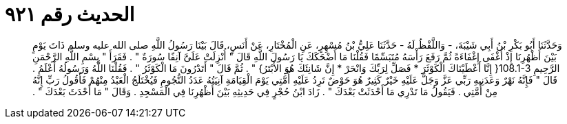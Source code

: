 
= الحديث رقم ٩٢١

[quote.hadith]
وَحَدَّثَنَا أَبُو بَكْرِ بْنُ أَبِي شَيْبَةَ، - وَاللَّفْظُ لَهُ - حَدَّثَنَا عَلِيُّ بْنُ مُسْهِرٍ، عَنِ الْمُخْتَارِ، عَنْ أَنَسٍ، قَالَ بَيْنَا رَسُولُ اللَّهِ صلى الله عليه وسلم ذَاتَ يَوْمٍ بَيْنَ أَظْهُرِنَا إِذْ أَغْفَى إِغْفَاءَةً ثُمَّ رَفَعَ رَأْسَهُ مُتَبَسِّمًا فَقُلْنَا مَا أَضْحَكَكَ يَا رَسُولَ اللَّهِ قَالَ ‏"‏ أُنْزِلَتْ عَلَىَّ آنِفًا سُورَةٌ ‏"‏ ‏.‏ فَقَرَأَ ‏"‏ بِسْمِ اللَّهِ الرَّحْمَنِ الرَّحِيمِ ‏108.1-3{‏ إِنَّا أَعْطَيْنَاكَ الْكَوْثَرَ * فَصَلِّ لِرَبِّكَ وَانْحَرْ * إِنَّ شَانِئَكَ هُوَ الأَبْتَرُ‏}‏ ‏"‏ ‏.‏ ثُمَّ قَالَ ‏"‏ أَتَدْرُونَ مَا الْكَوْثَرُ ‏"‏ ‏.‏ فَقُلْنَا اللَّهُ وَرَسُولُهُ أَعْلَمُ ‏.‏ قَالَ ‏"‏ فَإِنَّهُ نَهْرٌ وَعَدَنِيهِ رَبِّي عَزَّ وَجَلَّ عَلَيْهِ خَيْرٌ كَثِيرٌ هُوَ حَوْضٌ تَرِدُ عَلَيْهِ أُمَّتِي يَوْمَ الْقِيَامَةِ آنِيَتُهُ عَدَدُ النُّجُومِ فَيُخْتَلَجُ الْعَبْدُ مِنْهُمْ فَأَقُولُ رَبِّ إِنَّهُ مِنْ أُمَّتِي ‏.‏ فَيَقُولُ مَا تَدْرِي مَا أَحْدَثَتْ بَعْدَكَ ‏"‏ ‏.‏ زَادَ ابْنُ حُجْرٍ فِي حَدِيثِهِ بَيْنَ أَظْهُرِنَا فِي الْمَسْجِدِ ‏.‏ وَقَالَ ‏"‏ مَا أَحْدَثَ بَعْدَكَ ‏"‏ ‏.‏